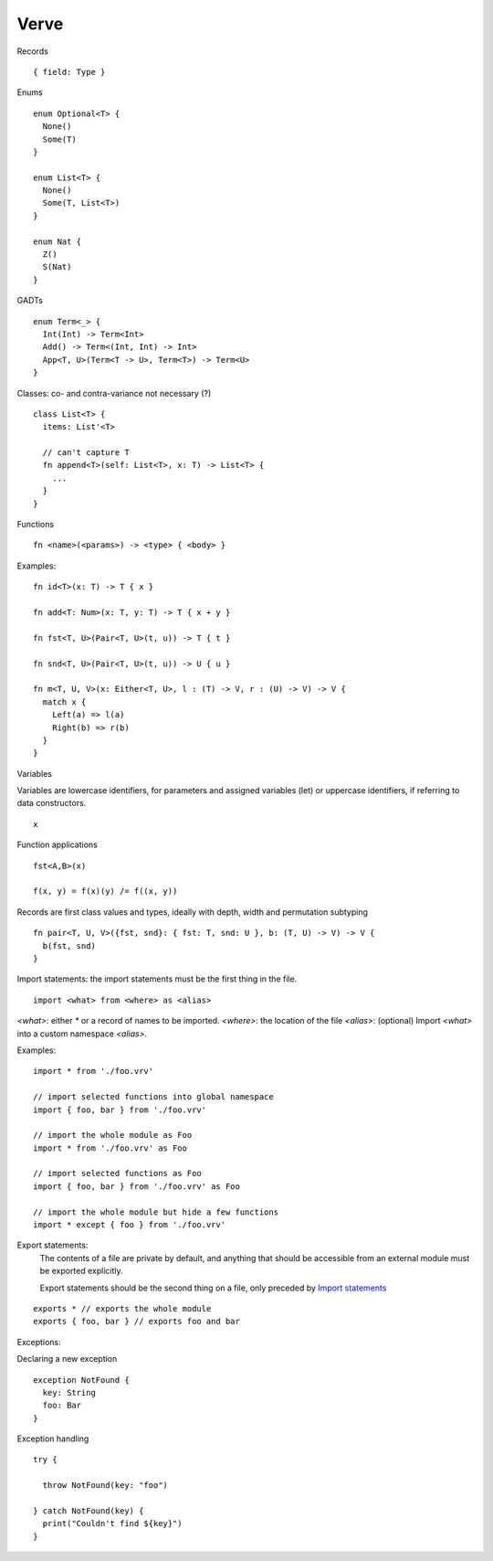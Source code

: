 =====
Verve
=====

Records

::

  { field: Type }

Enums

::

  enum Optional<T> {
    None()
    Some(T)
  }

  enum List<T> {
    None()
    Some(T, List<T>)
  }

  enum Nat {
    Z()
    S(Nat)
  }

GADTs

::

  enum Term<_> {
    Int(Int) -> Term<Int>
    Add() -> Term<(Int, Int) -> Int>
    App<T, U>(Term<T -> U>, Term<T>) -> Term<U>
  }

Classes:
co- and contra-variance not necessary (?)

::

  class List<T> {
    items: List'<T>

    // can't capture T
    fn append<T>(self: List<T>, x: T) -> List<T> {
      ...
    }
  }

Functions

::

  fn <name>(<params>) -> <type> { <body> }

Examples:

::

  fn id<T>(x: T) -> T { x }

  fn add<T: Num>(x: T, y: T) -> T { x + y }

  fn fst<T, U>(Pair<T, U>(t, u)) -> T { t }

  fn snd<T, U>(Pair<T, U>(t, u)) -> U { u }

  fn m<T, U, V>(x: Either<T, U>, l : (T) -> V, r : (U) -> V) -> V {
    match x {
      Left(a) => l(a)
      Right(b) => r(b)
    }
  }

Variables

Variables are lowercase identifiers, for parameters and assigned variables (let) or uppercase identifiers, if referring to data constructors.

::

  x


Function applications

::

  fst<A,B>(x)

  f(x, y) = f(x)(y) /= f((x, y))

Records are first class values and types, ideally with depth, width and permutation subtyping

::

  fn pair<T, U, V>({fst, snd}: { fst: T, snd: U }, b: (T, U) -> V) -> V {
    b(fst, snd)
  }


.. _Import statements:

Import statements: the import statements must be the first thing in the file.

::

  import <what> from <where> as <alias>

`<what>`: either `*` or a record of names to be imported.
`<where>`: the location of the file
`<alias>`: (optional) Import `<what>` into a custom namespace `<alias>`.

Examples:

::

  import * from './foo.vrv'

  // import selected functions into global namespace
  import { foo, bar } from './foo.vrv'

  // import the whole module as Foo
  import * from './foo.vrv' as Foo

  // import selected functions as Foo
  import { foo, bar } from './foo.vrv' as Foo

  // import the whole module but hide a few functions
  import * except { foo } from './foo.vrv'

Export statements:
  The contents of a file are private by default, and anything that should be accessible from an external module must be exported explicitly.

  Export statements should be the second thing on a file, only preceded by `Import statements`_

::

  exports * // exports the whole module
  exports { foo, bar } // exports foo and bar

.. _exceptions:

Exceptions:

Declaring a new exception

::

  exception NotFound {
    key: String
    foo: Bar
  }

Exception handling

::

  try {

    throw NotFound(key: "foo")

  } catch NotFound(key) {
    print("Couldn't find ${key}")
  }
